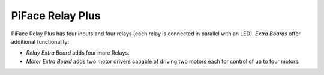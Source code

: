 #################
PiFace Relay Plus
#################
PiFace Relay Plus has four inputs and four relays (each relay is connected in
parallel with an LED). `Extra Boards` offer additional functionality:

- *Relay Extra Board* adds four more Relays.
- *Motor Extra Board* adds two motor drivers capable of driving two motors
  each for control of up to four motors.
.. - *Digital Extra Board* adds four inputs/switches, four outputs/an RGB LED.
